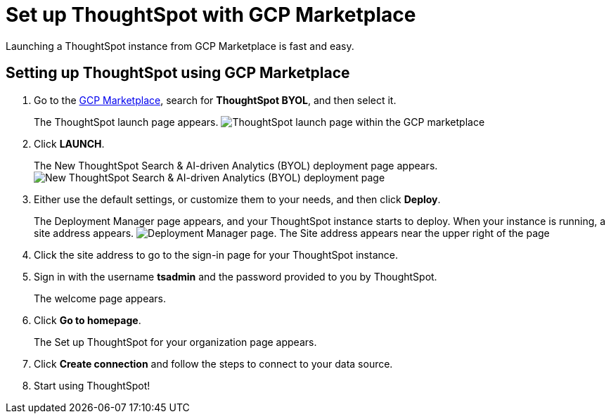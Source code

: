 = Set up ThoughtSpot with GCP Marketplace
:last_updated: 02/01/2021
:linkattrs:
:experimental:
:description: Launching a ThoughtSpot instance from GCP Marketplace is fast and easy.

Launching a ThoughtSpot instance from GCP Marketplace is fast and easy.

== Setting up ThoughtSpot using GCP Marketplace

. Go to the https://console.cloud.google.com/marketplace[GCP Marketplace], search for *ThoughtSpot BYOL*, and then select it.
+
The ThoughtSpot launch page appears.
image:gcp-mp-launch.png[ThoughtSpot launch page within the GCP marketplace]

. Click *LAUNCH*.
+
The New ThoughtSpot Search & AI-driven Analytics (BYOL) deployment page appears.
image:gcp-mp-deploy.png[New ThoughtSpot Search & AI-driven Analytics (BYOL) deployment page]

. Either use the default settings, or customize them to your needs, and then click *Deploy*.
+
The Deployment Manager page appears, and your ThoughtSpot instance starts to deploy.
When your instance is running, a site address appears.
image:gcp-mp-dm.png[Deployment Manager page. The Site address appears near the upper right of the page, under the ThoughtSpot Search and AI-driven Analytics (BYOL) title]

. Click the site address to go to the sign-in page for your ThoughtSpot instance.

. Sign in with the username *tsadmin* and the password provided to you by ThoughtSpot.
+
The welcome page appears.

. Click *Go to homepage*.
+
The Set up ThoughtSpot for your organization page appears.

. Click *Create connection* and follow the steps to connect to your data source.
. Start using ThoughtSpot!
